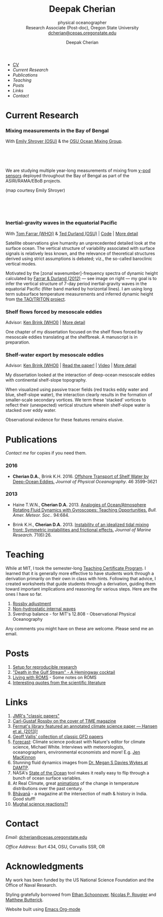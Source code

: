 #+TITLE: Deepak Cherian
#+SUBTITLE: physical oceanographer @@html:<br />@@ Research Associate (Post-doc), Oregon State University @@html:<br /> <a href="mailto:dcherian@ceoas.oregonstate.edu">dcherian@ceoas.oregonstate.edu</a>@@
#+AUTHOR: Deepak Cherian
#+EMAIL: deepak@cherian.net
#+KEYWORDS: physical oceanography, eddies, science, ocean,
#+OPTIONS: toc:nil num:nil html5-fancy:t
* @@html:@@
 :PROPERTIES:
:HTML_CONTAINER_CLASS: menu
:END:
- [[file:static/Deepak-Cherian-CV.pdf][CV]]
- [[Current Research]]
- [[Publications]]
- [[Teaching]]
- [[Posts]]
- [[Links]]
- [[Contact]]
* Current Research
:PROPERTIES:
:CUSTOM_ID: current-research
:END:
*** Mixing measurements in the Bay of Bengal

   With [[http://people.oregonstate.edu/~shroyere/Welcome.html][Emily Shroyer (OSU)]] & the [[http://mixing.coas.oregonstate.edu/][OSU Ocean Mixing Group]].

   #+ATTR_HTML: :align left :width 50%
   [[file:static/bob-chipods.png]]

   #+HTML: <br><br><br>
   We are studying multiple year-long measurements of mixing from [[http://mixing.coas.oregonstate.edu/papers/mixing_measurements.pdf][χ-pod sensors]] deployed throughout the Bay of Bengal as part of the ASIRI/RAMA/EBoB projects.

   (map courtesy Emily Shroyer)

   #+HTML: <br><br><br>

*** Inertial-gravity waves in the equatorial Pacific

   With [[http://www.whoi.edu/profile/tfarrar/][Tom Farrar (WHOI)]] & [[http://ceoas.oregonstate.edu/profile/durland/][Ted Durland (OSU)]] | [[https://github.com/dcherian/eq_waves/][Code]] | [[file:research/eqwaves.org][More detail]]
   #+ATTR_HTML: :width 44% :align right
   [[file:static/farrar-durland-spectrum-deepak.png]]

   # convert -colorspace sRGB -density 180 -transparent white -shave 5x0 ~/eq_waves/notes/images/farrar-durland-spectrum.eps farrar-durland-spectrum-deepak.png

   Satellite observations give humanity an unprecedented detailed look at the surface ocean. The vertical structure of variability associated with surface signals is relatively less known, and the relevance of theoretical structures derived using strict assumptions is debated; viz., the so-called baroclinic vertical modes.

   Motivated by the [zonal wavenumber]-frequency spectra of dynamic height calculated by [[doi:10.1175/JPO-D-11-0235.1][Farrar & Durland (2012)]] --- see image on right ---  my goal is to infer the vertical structure of 7-day period inertial-gravity waves in the equatorial Pacific (filter band marked by horizontal lines). I am using long term subsurface temperature measurements and inferred dynamic height from [[http://www.pmel.noaa.gov/tao/drupal/disdel/][the TAO/TRITON project]].

*** Shelf flows forced by mesoscale eddies

Advisor: [[http://www.whoi.edu/page.do?pid=23355][Ken Brink (WHOI)]] | [[file:research/eddyshelf.org][More detail]]

One chapter of my dissertation focused on the shelf flows forced by mesoscale eddies translating at the shelfbreak. A manuscript is in preparation.

#+ATTR_HTML: :width 100% :float left
[[file:static/shelf-flow-summary.png]]
*** Shelf-water export by mesoscale eddies

Advisor: [[http://www.whoi.edu/page.do?pid=23355][Ken Brink (WHOI)]] | [[doi:10.1175/JPO-D-16-0085.1][Read the paper!]] | [[file:static/ew-34-csdye.mp4][Video]] | [[file:research/eddyshelf.org][More detail]]
#+ATTR_HTML: :width 50% :align left
[[file:./static/eddyshelf-3d.png]]

My dissertation looked at the interaction of deep-ocean mesoscale eddies with continental shelf-slope topography.

When visualized using passive tracer fields (red tracks eddy water and blue, shelf-slope water), the interaction clearly results in the formation of smaller-scale secondary vortices. We term these 'stacked' vortices to reflect their (unexpected) vertical structure wherein shelf-slope water is stacked over eddy water.

Observational evidence for these features remains elusive.
* Publications
:PROPERTIES:
:CUSTOM_ID: publications
:END:
[[Contact][Contact me]] for copies if you need them.
*** 2016
:PROPERTIES:
:HTML_CONTAINER_CLASS: papers
:END:
- *Cherian D.A.*, Brink K.H.  2016. [[doi:10.1175/JPO-D-16-0085.1][Offshore Transport of Shelf Water by Deep-Ocean Eddies.]] /Journal of Physical Oceanography/. 46 3599–3621
*** 2013
:PROPERTIES:
:HTML_CONTAINER_CLASS: papers
:END:
- Haine T.W.N., *Cherian D.A.* 2013. [[doi:10.1175/BAMS-D-12-00023.1][Analogies of Ocean/Atmosphere Rotating Fluid Dynamics with Gyroscopes: Teaching Opportunities.]] /Bull. Amer. Meteor. Soc./. 94:684.

- Brink K.H., *Cherian D.A.*  2013. [[doi:10.1357/002224013812587582][Instability of an idealized tidal mixing front: Symmetric instabilities and frictional effects.]] /Journal of Marine Research/. 71(6):26.
* Teaching
:PROPERTIES:
:CUSTOM_ID: teaching
:END:
While at MIT, I took the semester-long [[https://tll.mit.edu/help/graduate-student-teaching-certificate-program][Teaching Certificate Program]]. I learned that it is generally more effective to have students work through a derivation primarily on their own in class with hints. Following that advice, I created worksheets that guide students through a derivation, guiding them toward important implications and reasoning for various steps. Here are the ones I have so far.

1. [[file:static/rossby-adjustment-qns.pdf][Rossby adjustment]]
2. [[file:static/non-hydrostatic-waves-qns.pdf][Non-hydrostatic internal waves]]
3. Sverdrup balance - for MIT's 12.808 - Observational Physical Oceanography

Any comments you might have on these are welcome. Please send me an email.

* Posts
:PROPERTIES:
:CUSTOM_ID: posts
:END:
1. [[file:posts/reproducible-research-1.org][Setup for reproducible research]]
2. [[file:posts/hemingway-cocktail.org]["Death in the Gulf Stream" - A Hemingway cocktail]]
3. [[file:static/living-with-roms.pdf][Living with ROMS]] - Some notes on ROMS
4. [[file:posts/paper-quotes.org][Interesting quotes from the scientific literature]]
# 4. [[file:posts/po-movies.org][Some movies relevant to physical oceanographers]]
* Links
:PROPERTIES:
:CUSTOM_ID: links
:END:
1. [[http://peabody.yale.edu/scientific-publications/classic-papers-journal-marine-research][JMR's "classic papers"]]
2. [[http://img.timeinc.net/time/magazine/archive/covers/1956/1101561217_400.jpg][Carl-Gustaf Rossby on the cover of TIME magazine]]
3. [[https://fermatslibrary.com/s/assessing-dangerous-climate-change][Fermat's library featured an annotated climate science paper — Hansen et al. (2013)!]]
4. [[https://empslocal.ex.ac.uk/people/staff/gv219/classics.d/index.html][Geoff Vallis' collection of classic GFD papers]]
5. [[http://forecastpod.org][Forecast]]: Climate science podcast with Nature's editor for climate science, Michael White. Interviews with meteorologists, oceanographers, environmental economists and more! E.g. [[http://forecastpod.org/index.php/2017/04/20/jennifer-mackinnon-swirly-things/][Jen MacKinnon]]
6. Stunning fluid dynamics images from [[http://www.damtp.cam.ac.uk/user/msd38/gallery.html][Dr. Megan S Davies Wykes at DAMTP]].
7. NASA's [[https://podaac-tools.jpl.nasa.gov/soto/][State of the Ocean]] tool makes it really easy to flip through a bunch of ocean surface variables.
8. At Real Climate, great [[http://www.realclimate.org/index.php/archives/2017/07/joy-plots-for-climate-change/][animations]] of the change in temperature distributions over the past century.
9. [[http://bhavana.timc.org.in][Bhāvanā]] - a magazine at the intersection of math & history in India. Good stuff!
10. [[https://storify.com/BlueLotus/mughal-science-reactions][Mughal science reactions?!]]
* Contact
:PROPERTIES:
:CUSTOM_ID: contact
:END:
/Email:/ [[mailto:dcherian@ceoas.oregonstate.edu][dcherian@ceoas.oregonstate.edu]]

/Office Address:/ Burt 434, OSU, Corvallis SSR, OR

* Acknowledgments
:PROPERTIES:
:CUSTOM_ID: ack
:END:
My work has been funded by the US National Science Foundation and the Office of Naval Research.

Styling gratefully borrowed from [[http://ethanschoonover.com/solarized][Ethan Schoonover]], [[http://www.labri.fr/perso/nrougier/from-python-to-numpy/%20][Nicolas P. Rougier]] and [[http://practicaltypography.com/][Matthew Butterick]].

Website built using [[http://orgmode.org][Emacs Org-mode]]

# Local Variables:
# org-publish-use-timestamps-flag: nil
# End:
